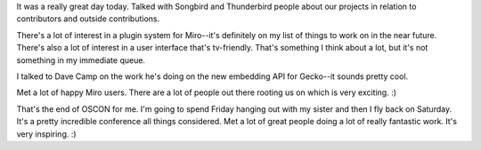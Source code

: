 .. title: OSCON: Thursday
.. slug: oscon__thursday
.. date: 2008-07-24 23:26:52
.. tags: miro, work

It was a really great day today. Talked with Songbird and Thunderbird
people about our projects in relation to contributors and outside
contributions.

There's a lot of interest in a plugin system for Miro--it's definitely
on my list of things to work on in the near future. There's also a lot
of interest in a user interface that's tv-friendly. That's something I
think about a lot, but it's not something in my immediate queue.

I talked to Dave Camp on the work he's doing on the new embedding API
for Gecko--it sounds pretty cool.

Met a lot of happy Miro users. There are a lot of people out there
rooting us on which is very exciting. :)

That's the end of OSCON for me. I'm going to spend Friday hanging out
with my sister and then I fly back on Saturday. It's a pretty incredible
conference all things considered. Met a lot of great people doing a lot
of really fantastic work. It's very inspiring. :)
